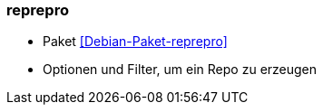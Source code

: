 // Datei: ./praxis/apt-mirror/reprepro.adoc

// Baustelle: Notizen

[[reprepro]]

=== reprepro ===

* Paket <<Debian-Paket-reprepro>>
* Optionen und Filter, um ein Repo zu erzeugen
// Datei (Ende): ./praxis/apt-mirror/reprepro.adoc
